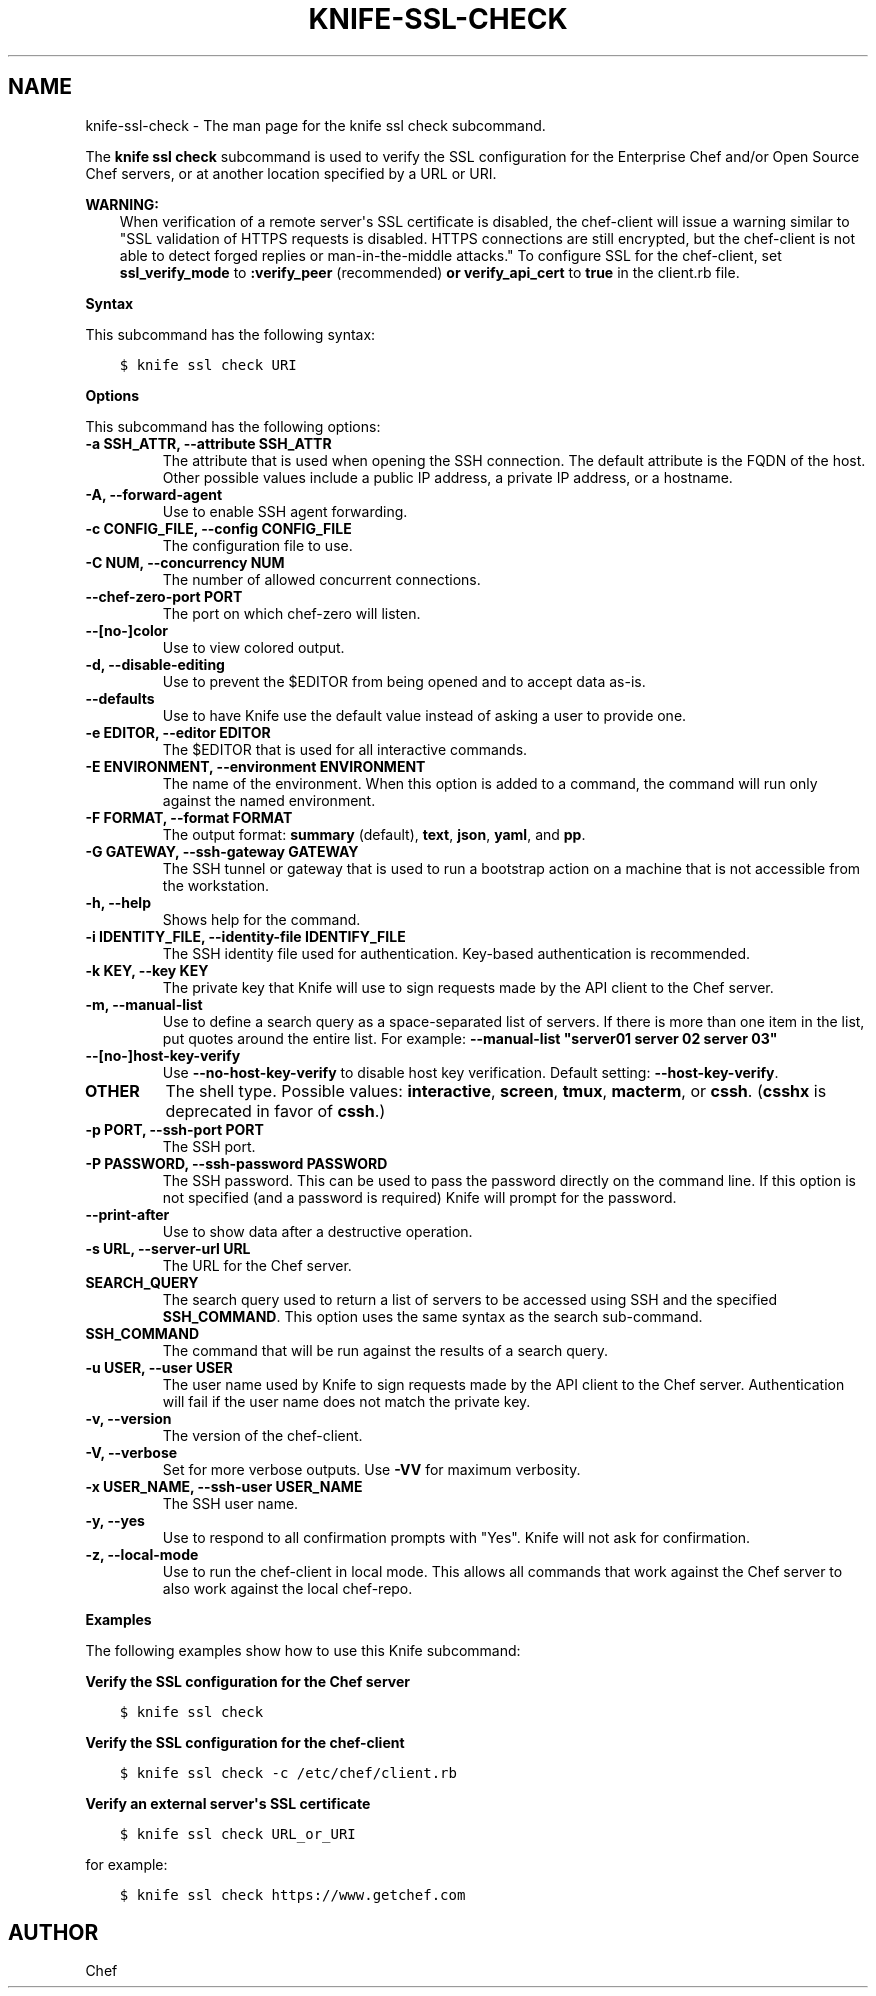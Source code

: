 .\" Man page generated from reStructuredText.
.
.TH "KNIFE-SSL-CHECK" "1" "Chef 11.14" "" "knife ssl check"
.SH NAME
knife-ssl-check \- The man page for the knife ssl check subcommand.
.
.nr rst2man-indent-level 0
.
.de1 rstReportMargin
\\$1 \\n[an-margin]
level \\n[rst2man-indent-level]
level margin: \\n[rst2man-indent\\n[rst2man-indent-level]]
-
\\n[rst2man-indent0]
\\n[rst2man-indent1]
\\n[rst2man-indent2]
..
.de1 INDENT
.\" .rstReportMargin pre:
. RS \\$1
. nr rst2man-indent\\n[rst2man-indent-level] \\n[an-margin]
. nr rst2man-indent-level +1
.\" .rstReportMargin post:
..
.de UNINDENT
. RE
.\" indent \\n[an-margin]
.\" old: \\n[rst2man-indent\\n[rst2man-indent-level]]
.nr rst2man-indent-level -1
.\" new: \\n[rst2man-indent\\n[rst2man-indent-level]]
.in \\n[rst2man-indent\\n[rst2man-indent-level]]u
..
.sp
The \fBknife ssl check\fP subcommand is used to verify the SSL configuration for the Enterprise Chef and/or Open Source Chef servers, or at another location specified by a URL or URI.
.sp
\fBWARNING:\fP
.INDENT 0.0
.INDENT 3.5
When verification of a remote server\(aqs SSL certificate is disabled, the chef\-client will issue a warning similar to "SSL validation of HTTPS requests is disabled. HTTPS connections are still encrypted, but the chef\-client is not able to detect forged replies or man\-in\-the\-middle attacks." To configure SSL for the chef\-client, set \fBssl_verify_mode\fP to \fB:verify_peer\fP (recommended) \fBor\fP \fBverify_api_cert\fP to \fBtrue\fP in the client.rb file.
.UNINDENT
.UNINDENT
.sp
\fBSyntax\fP
.sp
This subcommand has the following syntax:
.INDENT 0.0
.INDENT 3.5
.sp
.nf
.ft C
$ knife ssl check URI
.ft P
.fi
.UNINDENT
.UNINDENT
.sp
\fBOptions\fP
.sp
This subcommand has the following options:
.INDENT 0.0
.TP
.B \fB\-a SSH_ATTR\fP, \fB\-\-attribute SSH_ATTR\fP
The attribute that is used when opening the SSH connection. The default attribute is the FQDN of the host. Other possible values include a public IP address, a private IP address, or a hostname.
.TP
.B \fB\-A\fP, \fB\-\-forward\-agent\fP
Use to enable SSH agent forwarding.
.TP
.B \fB\-c CONFIG_FILE\fP, \fB\-\-config CONFIG_FILE\fP
The configuration file to use.
.TP
.B \fB\-C NUM\fP, \fB\-\-concurrency NUM\fP
The number of allowed concurrent connections.
.TP
.B \fB\-\-chef\-zero\-port PORT\fP
The port on which chef\-zero will listen.
.TP
.B \fB\-\-[no\-]color\fP
Use to view colored output.
.TP
.B \fB\-d\fP, \fB\-\-disable\-editing\fP
Use to prevent the $EDITOR from being opened and to accept data as\-is.
.TP
.B \fB\-\-defaults\fP
Use to have Knife use the default value instead of asking a user to provide one.
.TP
.B \fB\-e EDITOR\fP, \fB\-\-editor EDITOR\fP
The $EDITOR that is used for all interactive commands.
.TP
.B \fB\-E ENVIRONMENT\fP, \fB\-\-environment ENVIRONMENT\fP
The name of the environment. When this option is added to a command, the command will run only against the named environment.
.TP
.B \fB\-F FORMAT\fP, \fB\-\-format FORMAT\fP
The output format: \fBsummary\fP (default), \fBtext\fP, \fBjson\fP, \fByaml\fP, and \fBpp\fP\&.
.TP
.B \fB\-G GATEWAY\fP, \fB\-\-ssh\-gateway GATEWAY\fP
The SSH tunnel or gateway that is used to run a bootstrap action on a machine that is not accessible from the workstation.
.TP
.B \fB\-h\fP, \fB\-\-help\fP
Shows help for the command.
.TP
.B \fB\-i IDENTITY_FILE\fP, \fB\-\-identity\-file IDENTIFY_FILE\fP
The SSH identity file used for authentication. Key\-based authentication is recommended.
.TP
.B \fB\-k KEY\fP, \fB\-\-key KEY\fP
The private key that Knife will use to sign requests made by the API client to the Chef server\&.
.TP
.B \fB\-m\fP, \fB\-\-manual\-list\fP
Use to define a search query as a space\-separated list of servers. If there is more than one item in the list, put quotes around the entire list. For example: \fB\-\-manual\-list "server01 server 02 server 03"\fP
.TP
.B \fB\-\-[no\-]host\-key\-verify\fP
Use \fB\-\-no\-host\-key\-verify\fP to disable host key verification. Default setting: \fB\-\-host\-key\-verify\fP\&.
.TP
.B \fBOTHER\fP
The shell type. Possible values: \fBinteractive\fP, \fBscreen\fP, \fBtmux\fP, \fBmacterm\fP, or \fBcssh\fP\&. (\fBcsshx\fP is deprecated in favor of \fBcssh\fP\&.)
.TP
.B \fB\-p PORT\fP, \fB\-\-ssh\-port PORT\fP
The SSH port.
.TP
.B \fB\-P PASSWORD\fP, \fB\-\-ssh\-password PASSWORD\fP
The SSH password. This can be used to pass the password directly on the command line. If this option is not specified (and a password is required) Knife will prompt for the password.
.TP
.B \fB\-\-print\-after\fP
Use to show data after a destructive operation.
.TP
.B \fB\-s URL\fP, \fB\-\-server\-url URL\fP
The URL for the Chef server\&.
.TP
.B \fBSEARCH_QUERY\fP
The search query used to return a list of servers to be accessed using SSH and the specified \fBSSH_COMMAND\fP\&. This option uses the same syntax as the search sub\-command.
.TP
.B \fBSSH_COMMAND\fP
The command that will be run against the results of a search query.
.TP
.B \fB\-u USER\fP, \fB\-\-user USER\fP
The user name used by Knife to sign requests made by the API client to the Chef server\&. Authentication will fail if the user name does not match the private key.
.TP
.B \fB\-v\fP, \fB\-\-version\fP
The version of the chef\-client\&.
.TP
.B \fB\-V\fP, \fB\-\-verbose\fP
Set for more verbose outputs. Use \fB\-VV\fP for maximum verbosity.
.TP
.B \fB\-x USER_NAME\fP, \fB\-\-ssh\-user USER_NAME\fP
The SSH user name.
.TP
.B \fB\-y\fP, \fB\-\-yes\fP
Use to respond to all confirmation prompts with "Yes". Knife will not ask for confirmation.
.TP
.B \fB\-z\fP, \fB\-\-local\-mode\fP
Use to run the chef\-client in local mode. This allows all commands that work against the Chef server to also work against the local chef\-repo\&.
.UNINDENT
.sp
\fBExamples\fP
.sp
The following examples show how to use this Knife subcommand:
.sp
\fBVerify the SSL configuration for the Chef server\fP
.INDENT 0.0
.INDENT 3.5
.sp
.nf
.ft C
$ knife ssl check
.ft P
.fi
.UNINDENT
.UNINDENT
.sp
\fBVerify the SSL configuration for the chef\-client\fP
.INDENT 0.0
.INDENT 3.5
.sp
.nf
.ft C
$ knife ssl check \-c /etc/chef/client.rb
.ft P
.fi
.UNINDENT
.UNINDENT
.sp
\fBVerify an external server\(aqs SSL certificate\fP
.INDENT 0.0
.INDENT 3.5
.sp
.nf
.ft C
$ knife ssl check URL_or_URI
.ft P
.fi
.UNINDENT
.UNINDENT
.sp
for example:
.INDENT 0.0
.INDENT 3.5
.sp
.nf
.ft C
$ knife ssl check https://www.getchef.com
.ft P
.fi
.UNINDENT
.UNINDENT
.SH AUTHOR
Chef
.\" Generated by docutils manpage writer.
.
